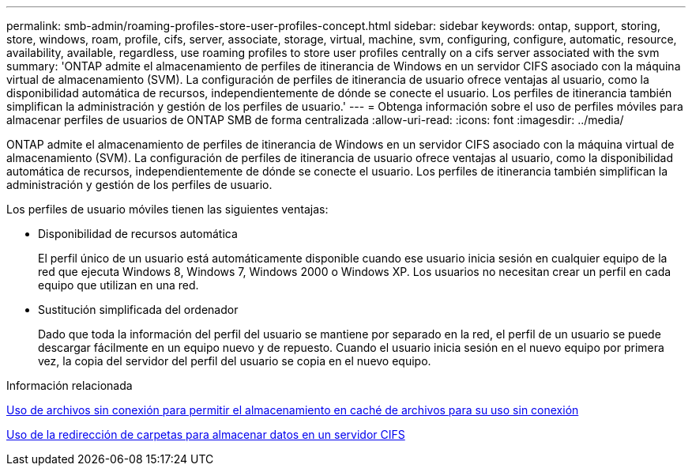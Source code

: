 ---
permalink: smb-admin/roaming-profiles-store-user-profiles-concept.html 
sidebar: sidebar 
keywords: ontap, support, storing, store, windows, roam, profile, cifs, server, associate, storage, virtual, machine, svm, configuring, configure, automatic, resource, availability, available, regardless, use roaming profiles to store user profiles centrally on a cifs server associated with the svm 
summary: 'ONTAP admite el almacenamiento de perfiles de itinerancia de Windows en un servidor CIFS asociado con la máquina virtual de almacenamiento (SVM). La configuración de perfiles de itinerancia de usuario ofrece ventajas al usuario, como la disponibilidad automática de recursos, independientemente de dónde se conecte el usuario. Los perfiles de itinerancia también simplifican la administración y gestión de los perfiles de usuario.' 
---
= Obtenga información sobre el uso de perfiles móviles para almacenar perfiles de usuarios de ONTAP SMB de forma centralizada
:allow-uri-read: 
:icons: font
:imagesdir: ../media/


[role="lead"]
ONTAP admite el almacenamiento de perfiles de itinerancia de Windows en un servidor CIFS asociado con la máquina virtual de almacenamiento (SVM). La configuración de perfiles de itinerancia de usuario ofrece ventajas al usuario, como la disponibilidad automática de recursos, independientemente de dónde se conecte el usuario. Los perfiles de itinerancia también simplifican la administración y gestión de los perfiles de usuario.

Los perfiles de usuario móviles tienen las siguientes ventajas:

* Disponibilidad de recursos automática
+
El perfil único de un usuario está automáticamente disponible cuando ese usuario inicia sesión en cualquier equipo de la red que ejecuta Windows 8, Windows 7, Windows 2000 o Windows XP. Los usuarios no necesitan crear un perfil en cada equipo que utilizan en una red.

* Sustitución simplificada del ordenador
+
Dado que toda la información del perfil del usuario se mantiene por separado en la red, el perfil de un usuario se puede descargar fácilmente en un equipo nuevo y de repuesto. Cuando el usuario inicia sesión en el nuevo equipo por primera vez, la copia del servidor del perfil del usuario se copia en el nuevo equipo.



.Información relacionada
xref:offline-files-allow-caching-concept.adoc[Uso de archivos sin conexión para permitir el almacenamiento en caché de archivos para su uso sin conexión]

xref:folder-redirection-store-data-concept.adoc[Uso de la redirección de carpetas para almacenar datos en un servidor CIFS]

